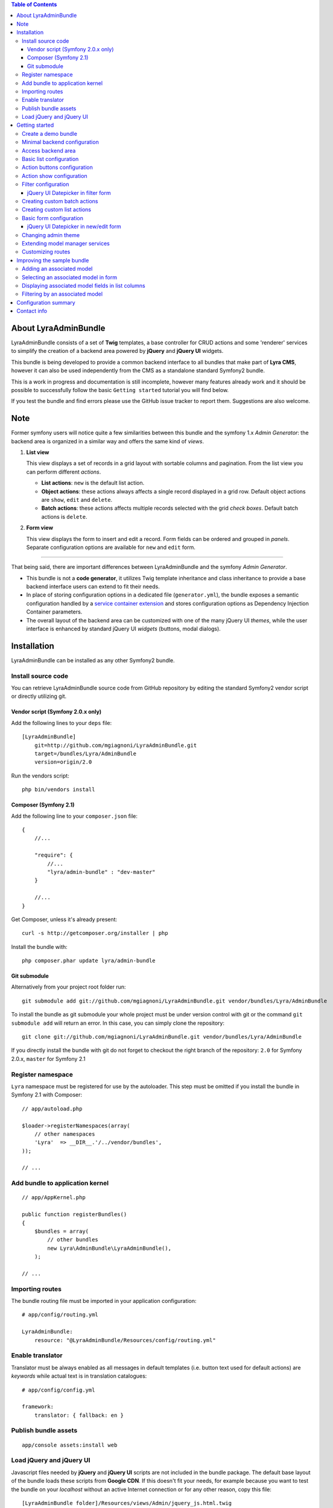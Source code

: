 .. contents:: Table of Contents

About LyraAdminBundle
=====================

LyraAdminBundle consists of a set of **Twig** templates, a base controller
for CRUD actions and some 'renderer' services to simplify the creation of a
backend area powered by **jQuery** and **jQuery UI** widgets.

This bundle is being developed to provide a common backend interface to all
bundles that make part of **Lyra CMS**, however it can also be used independently
from the CMS as a standalone standard Symfony2 bundle.

This is a work in progress and documentation is still incomplete, however many
features already work and it should be possible to successfully follow the basic
``Getting started`` tutorial you will find below.

If you test the bundle and find errors please use the GitHub issue tracker
to report them. Suggestions are also welcome.

Note
====

Former symfony users will notice quite a few similarities between this bundle
and the symfony 1.x *Admin Generator*: the backend area is organized in a
similar way and offers the same kind of *views*.

1.  **List view**

    This view displays a set of records in a grid layout with sortable columns and
    pagination. From the list view you can perform different *actions*.

    *   **List actions**: ``new`` is the default list action.

    *   **Object actions**: these actions always affects a single record displayed
        in a grid row. Default object actions are ``show``, ``edit`` and ``delete``.

    *   **Batch actions**: these actions affects multiple records selected with
        the grid *check boxes*. Default batch actions is ``delete``.

2.  **Form view**

    This view displays the form to insert and edit a record. Form fields can be
    ordered and grouped in *panels*. Separate configuration options are available
    for ``new`` and ``edit`` form.

----

That being said, there are important differences between LyraAdminBundle and
the symfony *Admin Generator*.

*   This bundle is not a **code generator**, it utilizes Twig template
    inheritance and class inheritance to provide a base backend interface users
    can extend to fit their needs.

*   In place of storing configuration options in a dedicated file (``generator.yml``),
    the bundle exposes a semantic configuration handled by a `service container
    extension`_ and stores configuration options as Dependency Injection Container
    parameters.

*   The overall layout of the backend area can be customized with one of the
    many jQuery UI *themes*, while the user interface is enhanced by standard 
    jQuery UI *widgets* (buttons, modal dialogs).

.. _service container extension: http://symfony.com/doc/current/book/service_container.html#importing-configuration-via-container-extensions

Installation
============

LyraAdminBundle can be installed as any other Symfony2 bundle.

Install source code
----------------------

You can retrieve LyraAdminBundle source code from GitHub repository by editing the
standard Symfony2 vendor script or directly utilizing git.

Vendor script (Symfony 2.0.x only)
~~~~~~~~~~~~~~~~~~~~~~~~~~~~~~~~~~

Add the following lines to your ``deps`` file::

    [LyraAdminBundle]
        git=http://github.com/mgiagnoni/LyraAdminBundle.git
        target=/bundles/Lyra/AdminBundle
        version=origin/2.0

Run the vendors script::

    php bin/vendors install

Composer (Symfony 2.1)
~~~~~~~~~~~~~~~~~~~~~~

Add the following line to your ``composer.json`` file::

    {
        //...

        "require": {
            //...
            "lyra/admin-bundle" : "dev-master"
        }

        //...
    }

Get Composer, unless it's already present::

    curl -s http://getcomposer.org/installer | php

Install the bundle with::

    php composer.phar update lyra/admin-bundle

Git submodule
~~~~~~~~~~~~~

Alternatively from your project root folder run::

    git submodule add git://github.com/mgiagnoni/LyraAdminBundle.git vendor/bundles/Lyra/AdminBundle

To install the bundle as git submodule your whole project must be under version
control with git or the command ``git submodule add`` will return an error. In
this case, you can simply clone the repository::

    git clone git://github.com/mgiagnoni/LyraAdminBundle.git vendor/bundles/Lyra/AdminBundle

If you directly install the bundle with git do not forget to checkout the right
branch of the repository: ``2.0`` for Symfony 2.0.x, ``master`` for Symfony 2.1

Register namespace
------------------

``Lyra`` namespace must be registered for use by the autoloader. This step must
be omitted if you install the bundle in Symfony 2.1 with Composer::

    // app/autoload.php

    $loader->registerNamespaces(array(
        // other namespaces
        'Lyra'  => __DIR__.'/../vendor/bundles',
    ));

    // ...

Add bundle to application kernel
--------------------------------

::

    // app/AppKernel.php

    public function registerBundles()
    {
        $bundles = array(
            // other bundles
            new Lyra\AdminBundle\LyraAdminBundle(),
        );

    // ...

Importing routes
----------------

The bundle routing file must be imported in your application configuration::

    # app/config/routing.yml

    LyraAdminBundle:
        resource: "@LyraAdminBundle/Resources/config/routing.yml"


Enable translator
-----------------

Translator must be always enabled as all messages in default templates
(i.e. button text used for default actions) are *keywords* while actual
text is in translation catalogues::

    # app/config/config.yml

    framework:
        translator: { fallback: en }

Publish bundle assets
---------------------

::

    app/console assets:install web

Load jQuery and jQuery UI
-------------------------

Javascript files needed by **jQuery** and **jQuery UI** scripts are not included
in the bundle package. The default base layout of the bundle loads these scripts
from **Google CDN**. If this doesn't fit your needs, for example because you
want to test the bundle on your *localhost* without an active Internet connection
or for any other reason, copy this file::

    [LyraAdminBundle folder]/Resources/views/Admin/jquery_js.html.twig

to::

    [Your project folder]/app/Resources/LyraAdminBundle/views/Admin/jquery_js.html.twig

Edit the file as you need. For example if you have stored *jquery.min.js* and
*jquery-ui.min.js* in ``web/js``::

    {# jquery_js.html.twig #}

    <script type="text/javascript" src="{{ asset('js/jquery.min.js') }}"></script>
    <script type="text/javascript" src="{{ asset('js/jquery-ui.min.js') }}"></script>

Getting started
===============

To demonstrate the very basic features of **LyraAdminBundle** let's generate a 
simple bundle and create an admin area for it.

Create a demo bundle
--------------------

Our example bundle will be named **MGIClassifiedsBundle**: its purpose is
managing a simple advertising board where users and administrators of the
site can post classified ads.

`MGIClassifiedsBundle source code`_ is available at GitHub.

**SensioGeneratorBundle** (included in Symfony2 *Standard Edition*) is the ideal
tool to quickly generate the basic structure of the bundle. From your project
root folder run the following command::

    app/console generate:bundle --namespace=MGI/ClassifiedsBundle --dir=src --format=yml --no-interaction

Generate a ``Listing`` entity::

    app/console generate:doctrine:entity --entity=MGIClassifiedsBundle:Listing --fields="ad_title:string(255) ad_text:text posted_at:datetime expires_at:datetime published:boolean" --with-repository --no-interaction

Create the table in the database::

    app/console doctrine:schema:update --force

Minimal backend configuration
-----------------------------

Configure LyraAdminBundle to create an admin area where you will perform all
CRUD operations on the ``Listing`` entity::

    # app/config/config.yml

    lyra_admin:
        models:
            listing:
                class: 'MGI\ClassifiedsBundle\Entity\Listing'
                list:
                    title: Listings
                    columns:
                        ad_title: ~ 
                        published: ~
                        posted_at: ~


Do not forget to clear cache before proceeding::

    app/console cache:clear

.. _MGIClassifiedsBundle source code: https://github.com/mgiagnoni/MGIClassifiedsBundle

Access backend area
-------------------

If you go to ``http://.../app_dev.php/admin/listing/list`` you will see an
empty list of *Listings*: you can then add, edit, delete, publish/unpublish
a listing object.

Some configuration options are available to customize the list of records
(``Listings`` in our example).

Basic list configuration
------------------------

The label displayed inside colum headings is guessed from entity mapping
informations, you can change it for each column by explicitly setting the
``label`` option::

    # app/config/config.yml

        # ... #
            list:
                columns:
                    ad_title: ~ 
                    published: ~    
                    posted_at: 
                        label: Date

All list columns are sortable, you can change this default behavior with the
``sortable`` option. The following configuration will make the list not sortable
by the value of the *Published* column::

    # app/config/config.yml

        # ... #
            list:
                columns:
                    ad_title: ~ 
                    published: 
                        sortable: false
                    posted_at: ~ 

It's possible to set a default sort column, for example::

    # app/config/config.yml

        # ... #
            list:
                default_sort:
                    column: posted_at
                    order: desc
                columns:
                    # ... #

Use the ``format`` option to format a column content. For columns displaying
dates you can use all format strings allowed by the PHP function ``date``,for
any other column you can use all format placeholders allowed by PHP functions
``printf``, ``sprintf``::

    # app/config/config.yml

        # ... #
            list:
                columns:
                    ad_title: ~
                    published: ~
                    posted_at:
                        label: Date
                        format: 'j/M/Y'

Use the ``max_page_rows`` option to limit the number of rows that will be
displayed on a list page. Pagination links will appear at the bottom of the
list when needed::

    # app/config/config.yml

        # ... #
            list:
                max_page_rows: 15
                columns:
                    # ... #

Action buttons configuration
----------------------------

The button to create a new record has a generic text *New* and a default icon.
Here is how you can you change the configuration if you prefer a more descriptive
text and a different icon::

    # app/config/config.yml

        # ... #
            actions:
                new:
                    text: 'New listing'
                    icon: circle-plus
            list:
                columns:
                    # ... #

The value of the ``icon`` option must be the class name (without the ``ui-icon-``
part) used in **jQuery UI** theme stylesheet for the icon. You can find all
available icons on the `Theme roller`_  home page.

.. _Theme roller: http://jqueryui.com/themeroller/

You can customize all the other default actions (``show``, ``edit``, ``delete``) in the
same way.

Action show configuration
-------------------------

The ``show`` button (the first of the **object actions** unless you have changed
the default order), displays a record in a dialog window. By default all fields
are displayed, but you can choose which fields will be included in the dialog
and in what order::

    # app/config/config.yml

        # ... #
            show:
                # show dialog title
                title: Listing
                fields:
                    ad_title: ~
                    posted_at: ~
                    published: ~
            list:
                columns:
                    # ... #


Filter configuration
--------------------

List results can be filtered by the value of one or more of the ``Listing``
entity fields. Example::

    # app/config/config.yml

        # ... #
            filter:
                # search dialog title
                title: Search listings
                fields:
                    ad_title: ~
                    posted_at: ~
                    published: ~
            list:
                columns:
                    # ... #

With these options ``Listing`` objects are searchable by title, posting date
(from/to range) and published status.

This feature is not fully implemented yet and it works only for string, date,
datetime and boolean fields.

jQuery UI Datepicker in filter form
~~~~~~~~~~~~~~~~~~~~~~~~~~~~~~~~~~~

Standard Symfony date/datetime widgets are used by default to select date
ranges. If you prefer the jQuery UI datepicker use this configuration for the
filter form::

     # app/config/config.yml

        # ... #
            filter:
                # ... #
                fields:
                    ad_title: ~
                    posted_at:
                        widget: daterange
                        options:
                            child_widget: date_picker 
                    published: ~

If you need to filter records by date and time use ``datetime_picker`` as value
of the ``child_widget`` option. As the standard jQuery UI datepicker allows
only to select a date not a time, a third party `Timepicker Addon`_ will be
used.

.. _Timepicker Addon: https://github.com/trentrichardson/jQuery-Timepicker-Addon

Creating custom batch actions
-----------------------------

A batch action to delete multiple records is available by default. Here is
how you can add your own custom batch actions, for example to publish/unpublish
multiple listings::

    # app/config/config.yml

    lyra_admin:
        models:
            listing:
                class: 'MGI\ClassifiedsBundle\Entity\Listing'
                controller: 'MGIClassifiedsBundle:Admin'
                actions:
                    publish:
                        # text displayed in drop down list
                        text: Publish
                    unpublish:
                        text: Unpublish
                list:
                    # ... #
                    batch_actions: [publish,unpublish,delete]

With the ``controller`` option you can use your own controller in place of
the default controller provided by the bundle. This is needed now because you
will write custom php code to process your batch actions::

    // MGI/ClassifiedsBundle/Controller/AdminController.php

    namespace MGI\ClassifiedsBundle\Controller;
    use Lyra\AdminBundle\Controller\AdminController as BaseAdminController;

    class AdminController extends BaseAdminController
    {
        protected function executeBatchPublish($ids)
        {
            $this->getModelManager()->setFieldValueByIds('published', true, $ids);
        }

        protected function executeBatchUnpublish($ids)
        {
            $this->getModelManager()->setFieldValueByIds('published', false, $ids);
        }
    }

Your controller class must extend LyraAdminBundle base controller. A method
created to process a batch action must be named ``executeBatch`` + action name.
It will receive as argument an array containing the primary keys of selected
records.

**getModelManager()** is a shortcut method defined in base controller that
returns an instance of the manager service for the ``listing`` model;
**setFieldValueByIds()** is one of the methods provided by the manager service
and allows you to modify a field value of multiple objects selected by primary key.

Creating custom list actions
----------------------------

You can also create buttons to perform administrative tasks. Assuming for example
that you want to provide backend users with a quick way to delete all expired
listings, you can configure a custom **list action**::

    # app/config/config.yml

    lyra_admin:
        models:
            listing:
                # ... #
                actions:
                    expired:
                        # action route is admin/listing/expired
                        route_pattern: expired
                        text: 'Delete expired'
                        icon: trash
                        # action requires a confirmation dialog
                        dialog:
                            title: 'Confirm delete expired'
                            message: 'Do you really want to delete all expired listings?'
                    # ... #
                list:
                    # ... #
                    list_actions: [new,expired]

Because this action will permanently remove records from the database it's a
good idea to configure a confirmation dialog. Note that in ``list_actions``
option you need to also include the default list action ``new`` or it will be
removed.

The code that will be executed when the button is pressed and confirmation given
goes in the controller class you have already created for custom batch actions::

    // MGI/ClassifiedsBundle/Controller/AdminController.php

    namespace MGI\ClassifiedsBundle\Controller;
    use Lyra\AdminBundle\Controller\AdminController as BaseAdminController;

    class AdminController extends BaseAdminController
    {

        public function expiredAction()
        {
            if ('POST' === $this->getRequest()->getMethod()) {
                $this->getModelManager()->getRepository()->createQueryBuilder('a')
                    ->delete()->where('a.expires_at < :d')
                    ->setParameter('d', new \DateTime('now'))
                    ->getQuery()->execute();

                $this->setFlash('mgi_classifieds success', 'Expired ads have been successfully deleted');

                return $this->getRedirectToListResponse();
            }

            // Retrieves all actions configured for the model
            $actions = $this->getActions();

            return $this->container->get('templating')
                ->renderResponse('LyraAdminBundle:Dialog:dialog.html.twig', array(
                    // action to execute when the dialog is confirmed
                    'action' => $actions->get('expired'),
                    // action to execute when the dialog is aborted
                    // index = default action to display the list of listings
                    'cancel' => $actions->get('index')
            ));
        }

        // ...
    }

When a confirmation dialog is configured, the controller displays the dialog
when the request method is GET and performs the action task when the method
is POST (i.e user has given confirmation through the dialog window).

This solution works and it's maybe acceptable for a simple action like this,
but for more complex tasks you should avoid to stuff everything inside a controller
as this will make a lot more difficult to reuse the code.

A far better solution involves the creation of a custom model manager for the
``Listing`` object and will be explained below (see 'Extending model manager services').

Basic form configuration
------------------------

Even if the form to create and edit a ``Listing`` object is fully functional
without any configuration, you will usually need to re-order the fields, group
them in panels or remove some fields from view. A simple example::

    # app/config/config.yml

    lyra_admin:
        models:
            listing:
                class: 'MGI\ClassifiedsBundle\Entity\Listing'
                form:
                    groups:
                        listing:
                            # panel title
                            caption: Listing
                            fields: [ad_title,ad_text]
                            # column break after this panel
                            break_after: true
                        status:
                            caption: Status
                            fields: [published,expires_at]
                list:
                    # ... #

With this configuration form fields are grouped in two panels displayed on two
columns (see the ``break_after`` option). You will notice that the ``posted_at``
field is not present in any panel: this field will not be visible and not
editable through the form. This can be useful for fields you want to automatically
update via a Doctrine *lifecycle callback* and that cannot be changed by users.

If you leave the ``Listing`` entity unchanged you now get an exception while
saving a new listing because the value of ``posted_at`` is no longer set by
the form and cannot be NULL. Let's add a ``prePersist`` event to the entity
to solve this issue::

    // MGI/ClassifiedsBundle/Entity/Listing.php

    namespace MGI\ClassifiedsBundle\Entity;

    use Doctrine\ORM\Mapping as ORM;

    /**
     * MGI\ClassifiedsBundle\Entity\Listing
     *
     * @ORM\Table()
     * @ORM\Entity(repositoryClass="MGI\ClassifiedsBundle\Entity\ListingRepository")
     * Activates lyfecycle callbacks
     * @ORM\HasLifecycleCallbacks()
     */
    class Listing
    {
        // No changes to properties
        // No changes to getters/setters

        /**
         * @ORM\PrePersist
         */
        public function createPostedAtValue()
        {
            $this->posted_at = new \DateTime();
        }
    }

jQuery UI Datepicker in new/edit form
~~~~~~~~~~~~~~~~~~~~~~~~~~~~~~~~~~~~~

Beside the standard Symfony date and datetime widgets, you can use the jQuery UI
datepicker to edit date fields or the `Timepicker Addon`_ for datetime fields::

    # app/config/config.yml

    lyra_admin:
        models:
            listing:
                # ... #
                fields:
                    expires_at:
                        widget: date_picker
                        options:
                            format: MMM d, yyy
                form:
                    # ... #

See `Date/Time Format Syntax`_ for possible values of ``format`` option.

The ``datetime_picker`` widget requires separate options for date and time
format::

    # app/config/config.yml

            # ... #
            expires_at:
                widget: datetime_picker
                options:
                    date_format: MMM d, yyy
                    time_format: HH:mm

.. _Date/Time Format Syntax: http://userguide.icu-project.org/formatparse/datetime

Changing admin theme
--------------------

The bundle includes two themes: ``ui-lightness`` (default) and ``smoothness``.
To change theme use this configuration::

    # app/config/config.yml

    lyra_admin:
        theme: smoothness
        models:
            listing:
                # ... #

You can get additional themes from the `Theme roller`_ page on the jQuery UI website.
Once you have downloaded the desired theme, *Redmond* for example, uncompress
the package::

    jquery-ui-#.#.#.custom.zip
        css
            redmond <- only this folder and its contents are needed
                images
                    jquery-ui-#.#.#.custom.css <- rename as jquery-ui.custom.css


The package contains some stuff you will not need for use with the bundle.
Move only the folder with the same name of the theme somewhere inside your
project public folder (usually ``web``), for example ``web/css/ui_themes``, 
renaming the theme css file as indicated above. To use the new theme edit the
bundle configuration in this way::

    # app/config/config.yml

    lyra_admin:
        # path to theme folder *relative* to application public folder
        theme: css/ui_themes/redmond
        models:
            listing:
                # ... #


.. _Theme roller: http://jqueryui.com/themeroller/

Extending model manager services
--------------------------------

All the essential operations needed to manage objects (create, update,
delete, find and more) are performed by a model manager service.
A default model manager is provided by the bundle and can be extended by
user defined model managers.

By definining a model manager for the ``Listing`` object you will be able
to clean up the controller that executes the custom list action to delete
expired listings. First create your service class::

    // MGI/ClassifiedsBundle/Model/ListingManager.php

    namespace MGI\ClassifiedsBundle\Model;

    use Lyra\AdminBundle\Model\ORM\ModelManager as BaseManager;

    class ListingManager extends BaseManager
    {
        public function deleteExpiredListings()
        {
            $this->getRepository()->createQueryBuilder('a')
                ->delete()
                ->where('a.expires_at < :d')
                ->setParameter('d', new \DateTime('now'))
                ->getQuery()->execute();

            return true;
        }
    }

You must extend the base model manager provided by LyraAdminBundle as
default functionalities cannot be lost. Define your service in configuration::

    // app/config/config.yml

    services:
        classifieds_listing_manager:
            class: MGI\ClassifiedsBundle\Model\ListingManager

See the file `Resources/config/services.yml`_ in MGIClassifiedsBundle
repository for an example of how to define this service in a bundle configuration
file loaded by the bundle extension.

Change the configuration of the ``Listing`` model to use your custom manager::

    # app/config/config.yml

    lyra_admin:
        models:
            listing:
                # ... #
                services:
                    # service id of user defined model manager
                    model_manager: classifieds_listing_manager

The controller used by the custom action to delete expired listings can now
be cleaned up::

    // MGI/ClassifiedsBundle/Controller/AdminController.php

    namespace MGI\ClassifiedsBundle\Controller;
    use Lyra\AdminBundle\Controller\AdminController as BaseAdminController;

    class AdminController extends BaseAdminController
    {

        public function expiredAction()
        {
            if ('POST' === $this->getRequest()->getMethod()) {
                if ($this->getModelManager()->deleteExpiredListings()) {
                    $this->setFlash('mgi_classifieds success', 'Expired ads have been successfully deleted');
                }

                return $this->getRedirectToListResponse();
            }
                // No changes from here
        }
    }

.. _Resources/config/services.yml: https://github.com/mgiagnoni/MGIClassifiedsBundle/blob/master/Resources/config/services.yml

Customizing routes
------------------

By default all backend routes have the following pattern::

    [global prefix (default: admin)]/[model prefix (default:model name)]/[action pattern (default: action name + parameters)]

Configuration options are available to customize route patterns. If, for
example, you want that all your backend URLs begin with *backend* in place
of *admin*, use the following configuration::

     # app/config/config.yml

     lyra_admin:
        route_pattern_prefix: backend
        # ... #

To also change the prefix of all the routes of the ``Listing`` model and the
pattern of the index action route::

    # app/config/config.yml

     lyra_admin:
        route_pattern_prefix: backend
        # ... #
        models:
            listing:
                route_pattern_prefix: ads
                # ... #
                actions:
                    index:
                        route_pattern: index/{page}/{column}/{order}

With this configuration the URL to display the list of listings becomes::

    http://.../backend/ads/index

Improving the sample bundle
===========================

It's time to add more features to the sample bundle. Displaying a bunch of
uncategorized listings is not very useful, so let's see how to manage
listing **categories**.

Adding an associated model
--------------------------

Create a ``Category`` entity with the **SensioGeneratorBundle**::

    app/console generate:doctrine:entity --entity=MGIClassifiedsBundle:Category --fields="name:string(255) description:text" --with-repository --no-interaction

Implement a *__toString()* method in the newly created entity::

    // MGI/ClassifiedsBundle/Entity/Category.php

    // ...
    class Category
    {
        // ...
        public function __toString()
        {
            return $this->name;
        }
    }

This step is needed as the value of the ``name`` property will be used to
build the options of the dropdown list used to select the listing category
on the listing form.

Edit the ``Listing`` entity to add a **many-to-one** relation with
``Category``::

    // MGI/ClassifiedsBundle/Entity/Listing.php
    // ...
    class Listing
    {
        // ...

        /**
         * @ORM\ManyToOne(targetEntity="Category")
         */
        private $category;

        public function setCategory(Category $category)
        {
            $this->category = $category;
        }

        public function getCategory()
        {
            return $this->category;
        }
    }

Update the database::

    app/console doctrine:schema:update --force

Create a model ``category`` in LyraAdminBundle configuration::

    # app/config/config.yml

    lyra_admin:
        models:
            listing:
                # ... #
            category:
                class: 'MGI\ClassifiedsBundle\Entity\Category'
                # title displayed in top menu
                title: Categories
                list:
                    title: Listing categories
                    columns:
                        name: ~
                        description: ~

Now you can follow the link ``Categories`` in the top menu to create new
categories.

Selecting an associated model in form
-------------------------------------

To set the associated ``Category`` when you create or edit a ``Listing`` object,
add the ``category`` property to the configuration of the ``Listing`` form::

    # app/config/config.yml

    lyra_admin:
        models:
            listing:
                # ... #
                form:
                    groups:
                        listing:
                            caption: Listing
                            fields: [category,ad_title,ad_text]

The form to create / edit a listing now contains a dropdown list to select
the desired category.

Displaying associated model fields in list columns
--------------------------------------------------

``Category`` fields can be also diplayed in a list column::

    # app/config/config.yml

    lyra_admin:
        models:
            listing:
                # ... #
                list:
                    columns:
                        category.name:
                            label: Category
                            sortable: false
                        # ... #

Note that when a column displays fields of a related model the column name
in configuration has the format [model name].[field name]. If you don't like
it, you can explicitly set the ``field`` option and change the column name as
you like. The following is exactly the same than the configuration above::

                    # ... #
                    columns:
                        category:
                            field: category.name
                            # now label could be omitted as the default
                            # value is the 'humanized' column name
                            label: Category
                            sortable: false

If you are not interested to sort list results by category, you are done, provided
that you set ``sortable`` to *false* everything works.

But if you want to make the category colum sortable you will need to make a
small change to the custom Listing model manager you have previously created::

    // MGI/ClassifiedsBundle/Model/ListingManager.php

    namespace MGI\ClassifiedsBundle\Model;

    use Lyra\AdminBundle\Model\ORM\ModelManager as BaseManager;

    class ListingManager extends BaseManager
    {
        // ...
        public function getBaseListQueryBuilder()
        {
            $qb = parent::getBaseListQueryBuilder();
            $qb->select('a');
            $qb->leftJoin('a.category', 'category');

            return $qb;
        }
    }

The model manager method **getBaseListQueryBuilder()** returns the query builder
of the query used to retrieve list results. With this change you add a join
between the Listing and Category models, needed for the sorting to work.

Then you can set the ``sortable`` option of the category column to *true*
(or remove it from configuration as *true* is the option default value).

Filtering by an associated model
--------------------------------

To give backend users the opportunity to filter list results and display
only listings of a given category, you can update filters configuration::

    lyra_admin:
        models:
            listing:
                # ... #
                filter:
                    fields:
                        category: ~
                        ad_title: ~
                        posted_at: ~
                        published: ~

Configuration summary
=====================

Below you will find an example with all the configuration options you have
seen up to this point::

    # app/config/config.yml

    lyra_admin:
        theme: smoothness # or ui-lightness (default)
        # additional themes installed in web/css/ui_themes
        #theme: css/ui_themes/redmond
        models:
            listing:
                class: 'MGI\ClassifiedsBundle\Entity\Listing'
                controller: 'MGIClassifiedsBundle:Admin'
                # title displayed in top menu
                title: Listings
                actions:
                    publish:
                        # for batch actions it's the text displayed in drop down list
                        text: Publish
                    unpublish:
                        text: Unpublish
                    new:
                        # for list/object actions it's the button text
                        text: 'New listing'
                        # button icon
                        icon: circle-plus
                    expired:
                        route_pattern: expired
                        text: 'Delete expired'
                        icon: trash
                        dialog:
                            title: 'Confirm delete expired'
                            message: 'Do you really want to delete all expired listings?'
                show:
                    # show dialog title
                    title: Listing
                    fields:
                        category: ~
                        ad_title: ~
                        posted_at: ~
                        published: ~
                list:
                    # Activate pagination: max 15 rows will be displayed on a list page
                    max_page_rows: 15
                    # default sort column
                    default_sort:
                        column: posted_at
                        order: desc
                    title: Listings
                    columns:
                        category.name:
                            label: Category
                            sortable: false
                     # or alternatively
                     #  category:
                     #      field: category.name
                     #      sortable: false
                        ad_title: ~
                        published:
                            sortable: false
                        posted_at:
                            label: Date
                            format: 'j/M/Y'
                    batch_actions: [publish,unpublish,delete]
                    list_actions: [new,expired]
                filter:
                    # search dialog title
                    title: Search listings
                    fields:
                        ad_title: ~
                        posted_at:
                            widget: daterange
                            options:
                                child_widget: datetime_picker
                        # or    child_widget: date_picker
                        published: ~
                fields:
                    expires_at:
                        widget: datetime_picker
                form:
                    groups:
                        listing:
                            # panel title
                            caption: Listing
                            fields: [ad_title,ad_text]
                            # column break after this panel
                            break_after: true
                        status:
                            caption: Status
                            fields: [published,expires_at]
                services:
                    # service id of user defined model manager
                    model_manager: classifieds_listing_manager
            category:
                class: 'MGI\ClassifiedsBundle\Entity\Category'
                list:
                    title: Categories
                    columns:
                        name: ~
                        description: ~

Contact info
============

Bug reports and feedback should be preferably submitted via the `GitHub issue tracker`_.
If you need to contact me, my email address is in the source code.

Updates about the development of LyraAdminBundle will be posted on Twitter (`@mgiagnoni`_)
and on `Lyra CMS blog`_.

.. _GitHub issue tracker: https://github.com/mgiagnoni/LyraAdminBundle/issues
.. _@mgiagnoni: http://twitter.com/mgiagnoni
.. _Lyra CMS blog: http://www.lyra-cms.com/blog

[to be continued ...]
